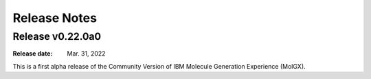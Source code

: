 .. _release_note:

.. py:currentmodule:: molgx

*************
Release Notes
*************

.. _release_0.22.0a0:


Release v0.22.0a0
=================

:Release date: Mar. 31, 2022

This is a first alpha release of the Community Version of IBM Molecule Generation Experience (MolGX).
